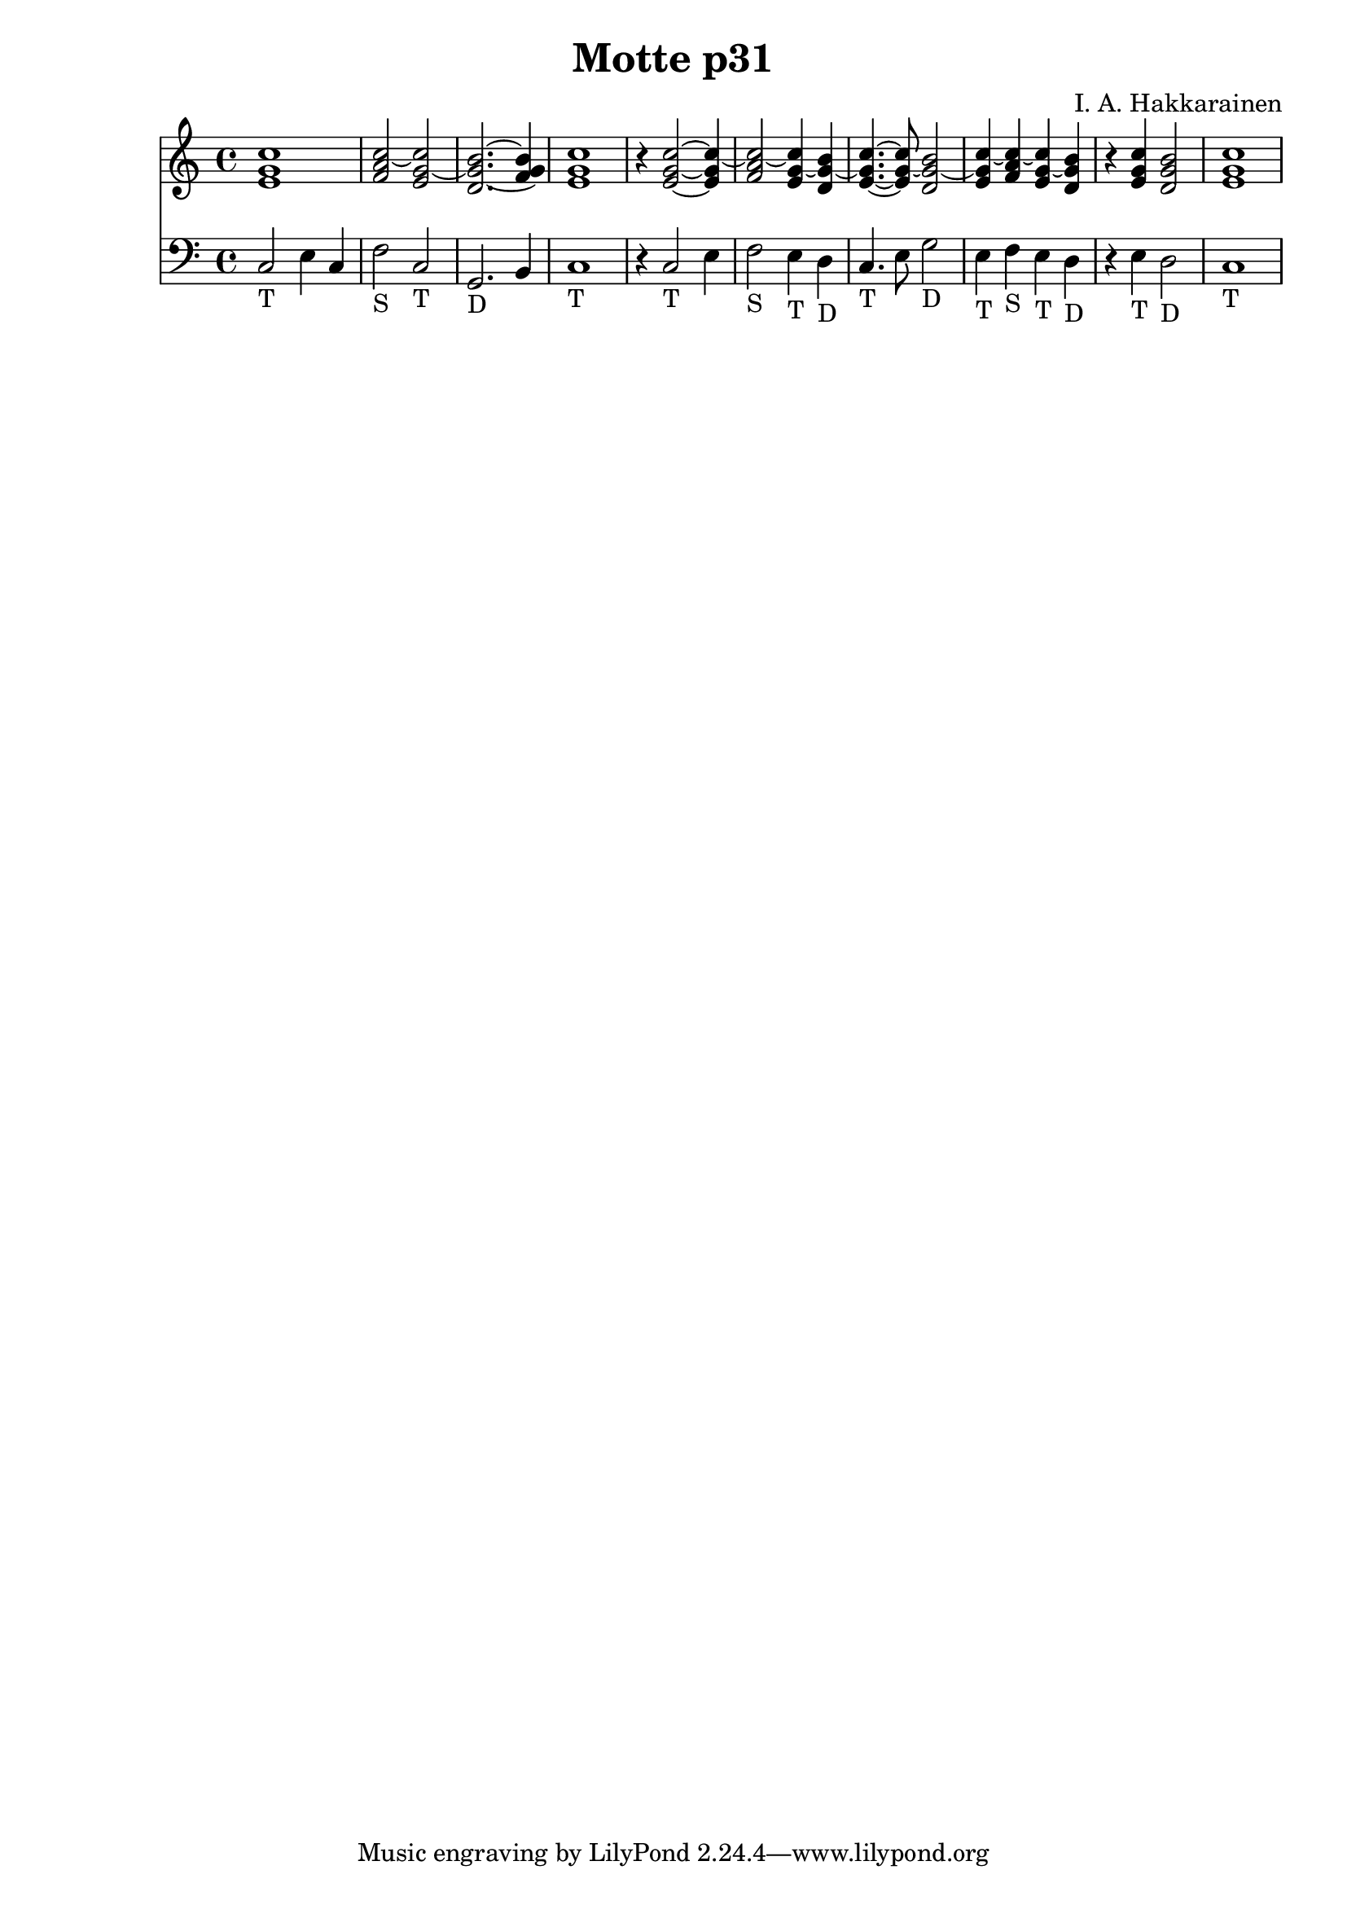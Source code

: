 \version "2.18.2"

\header {
  composer = "I. A. Hakkarainen"
	title = "Motte p31"
}

chordsInCFirst = \new Staff {
	\relative c' {
		\clef "treble"
		\time 4/4
		\key c \major
		<e g c>1 |
		<f a c>2~ <e g c>~ |
		<d g b>2.~ <f g b>4 |
		<e g c>1 |
		r4 <e g c>2~ <e g c>4~ |
		<f a c>2~ <e g c>4~ <d g b>~ |
		<e g c>4.~ <e g c>8~ <d g b>2~ |
		<e g c>4~ <f a c>~ <e g c>~ <d g b> |
		r4 <e g c> <d g b>2 |
		<e g c>1
	}
}

chordsInCSecond = \new Staff {
	\relative c' {
		\clef "treble"
		\time 4/4
		\key c \major
	}
}

chordsInCThird = \new Staff {
	\relative c' {
		\clef "treble"
		\time 4/4
		\key c \major
	}
}

bassInCFirst = \new Staff {
	\relative c {
		\clef "bass"
		\time 4/4
		\key c \major
		c2_"T" e4 c |
		f2_"S" c_"T" |
		g2._"D" b4 |
		c1_"T" |
		r4 c2_"T" e4 |
		f2_"S" e4_"T" d_"D" |
		c4._"T" e8 g2_"D" |
		e4_"T" f_"S" e_"T" d_"D" |
		r e_"T" d2_"D" |
		c1_"T"
	}
}

bassInCSecond = \new Staff {
	\relative c {
		\clef "bass"
		\time 4/4
		\key c \major
	}
}

bassInCThird = \new Staff {
	\relative c {
		\clef "bass"
		\time 4/4
		\key c \major
	}
}

\score {
<<
	\chordsInCFirst
	\bassInCFirst
>>
\midi {}
\layout {}
}
